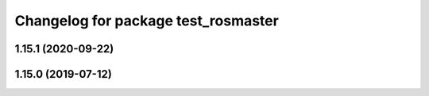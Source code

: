 ^^^^^^^^^^^^^^^^^^^^^^^^^^^^^^^^^^^^
Changelog for package test_rosmaster
^^^^^^^^^^^^^^^^^^^^^^^^^^^^^^^^^^^^

1.15.1 (2020-09-22)
-------------------

1.15.0 (2019-07-12)
-------------------
